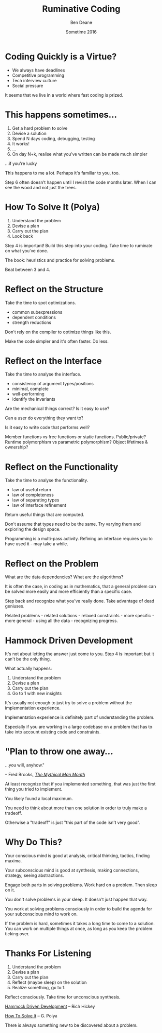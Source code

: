 #    -*- mode: org -*-
#+OPTIONS: reveal_center:t reveal_progress:t reveal_history:t reveal_control:nil
#+OPTIONS: reveal_rolling_links:nil reveal_keyboard:t reveal_overview:t num:nil
#+OPTIONS: reveal_width:1200 reveal_height:900
#+OPTIONS: toc:nil reveal_slide_number:"c/t"
#+REVEAL_MARGIN: 0.1
#+REVEAL_MIN_SCALE: 0.5
#+REVEAL_MAX_SCALE: 2.5
#+REVEAL_TRANS: none
#+REVEAL_THEME: night
#+REVEAL_HLEVEL: 1
#+REVEAL_EXTRA_CSS: ./presentation.css
#+REVEAL_ROOT: ../reveal.js/

# (setq org-reveal-title-slide-template "<h1>%t</h1><h3>A Lightning Talk About Being Slow</h3><br/><br/><h2>%a</h2><h3>%e / <a href=\"http://twitter.com/ben_deane\">@ben_deane</a></h3><h2>%d</h2>")

#+TITLE: Ruminative Coding
#+AUTHOR: Ben Deane
#+EMAIL: bdeane@blizzard.com
#+DATE: Sometime 2016

* Coding Quickly is a Virtue?
#+REVEAL_HTML: <br/>
#+ATTR_REVEAL: :frag (appear)
 - We always have deadlines
 - Competitive programming
 - Tech interview culture
 - Social pressure

#+BEGIN_NOTES
It seems that we live in a world where fast coding is prized.
#+END_NOTES

* This happens sometimes...
#+REVEAL_HTML: <br/>
#+ATTR_REVEAL: :frag (appear)
1. Get a hard problem to solve
1. Devise a solution
1. Spend N days coding, debugging, testing
1. It works!
1. ...
1. On day N+k, realise what you've written can be made much simpler

#+REVEAL_HTML: <br/><br/><h2>
#+ATTR_REVEAL: :frag appear
...if you're lucky
#+REVEAL_HTML: </h2>

#+BEGIN_NOTES
This happens to me a lot. Perhaps it's familiar to you, too.

Step 6 often doesn't happen until I revisit the code months later. When I can
see the wood and not just the trees.
#+END_NOTES

* How To Solve It (Polya)
#+REVEAL_HTML: <br/>
#+ATTR_REVEAL: :frag (appear)
1. Understand the problem
1. Devise a plan
1. Carry out the plan
1. Look back

#+REVEAL_HTML: <br/><br/>
#+ATTR_REVEAL: :frag appear
Step 4 is important! Build this step into your coding. Take time to ruminate on
what you've done.

#+BEGIN_NOTES
The book: heuristics and practice for solving problems.

Beat between 3 and 4.
#+END_NOTES

* Reflect on the Structure
#+REVEAL_HTML: <br/>
#+ATTR_REVEAL: :frag appear
Take the time to spot optimizations.
#+ATTR_REVEAL: :frag (appear)
 - common subexpressions
 - dependent conditions
 - strength reductions

#+BEGIN_NOTES
Don't rely on the compiler to optimize things like this.

Make the code simpler and it's often faster. Do less.
#+END_NOTES

* Reflect on the Interface
#+REVEAL_HTML: <br/>
#+ATTR_REVEAL: :frag appear
Take the time to analyse the interface.
#+ATTR_REVEAL: :frag (appear)
 - consistency of argument types/positions
 - minimal, complete
 - well-performing
 - identify the invariants
#+REVEAL_HTML: <br/><br/>

#+BEGIN_NOTES
Are the mechanical things correct? Is it easy to use?

Can a user do everything they want to?

Is it easy to write code that performs well?

Member functions vs free functions or static functions. Public/private? Runtime
polymorphism vs parametric polymorphism? Object lifetimes & ownership?
#+END_NOTES

* Reflect on the Functionality
#+REVEAL_HTML: <br/>
#+ATTR_REVEAL: :frag appear
Take the time to analyse the functionality.
#+ATTR_REVEAL: :frag (appear)
 - law of useful return
 - law of completeness
 - law of separating types
 - law of interface refinement

#+BEGIN_NOTES
Return useful things that are computed.

Don't assume that types need to be the same. Try varying them and exploring the
design space.

Programming is a multi-pass activity. Refining an interface requires you to have
used it - may take a while.
#+END_NOTES

* Reflect on the Problem
#+REVEAL_HTML: <br/>
#+ATTR_REVEAL: :frag appear
What are the data dependencies? What are the algorithms?

#+REVEAL_HTML: <br/>
#+ATTR_REVEAL: :frag appear
It is often the case, in coding as in mathematics, that a general problem can be
solved more easily and more efficiently than a specific case.

#+REVEAL_HTML: <br/>
#+ATTR_REVEAL: :frag appear
Step back and recognize what you've really done. Take advantage of dead
geniuses.

#+BEGIN_NOTES
Related problems - related solutions - relaxed constraints - more specific -
more general - using all the data - recognizing progress.
#+END_NOTES

* Hammock Driven Development
#+REVEAL_HTML: <br/>
It's not about letting the answer just come to you. Step 4 is important but it
can't be the only thing.

#+REVEAL_HTML: <br/>
#+ATTR_REVEAL: :frag appear
What actually happens:
#+ATTR_REVEAL: :frag (appear)
1. Understand the problem
1. Devise a plan
1. Carry out the plan
1. Go to 1 with new insights

#+BEGIN_NOTES
It's usually not enough to just try to solve a problem without the
implementation experience.

Implementation experience is definitely part of understanding the problem.

Especially if you are working in a large codebase on a problem that has to take
into account existing code and constraints.
#+END_NOTES

* "Plan to throw one away...
...you will, anyhow."
#+REVEAL_HTML: <div align="right">
-- Fred Brooks, [[http://http://www.amazon.com/The-Mythical-Man-Month-Engineering-Anniversary/dp/0201835959][/The Mythical Man Month/]]
#+REVEAL_HTML: </div>

#+REVEAL_HTML: <br/>
#+ATTR_REVEAL: :frag appear
At least recognize that if you implemented something, that was just
the first thing you tried to implement.

#+REVEAL_HTML: <br/>
#+ATTR_REVEAL: :frag appear
You likely found a local maximum.

#+BEGIN_NOTES
You need to think about more than one solution in order to truly make a
tradeoff.

Otherwise a "tradeoff" is just "this part of the code isn't very good".
#+END_NOTES

* Why Do This?
#+REVEAL_HTML: <br/>
#+ATTR_REVEAL: :frag appear
Your conscious mind is good at analysis, critical thinking, tactics, finding
maxima.

#+REVEAL_HTML: <br/>
#+ATTR_REVEAL: :frag appear
Your subconscious mind is good at synthesis, making connections, strategy, seeing
abstractions.

#+REVEAL_HTML: <br/>
#+ATTR_REVEAL: :frag appear
Engage both parts in solving problems. Work hard on a problem. Then sleep on it.

#+BEGIN_NOTES
You don't solve problems in your sleep. It doesn't just happen that way.

You work at solving problems consciously in order to build the agenda for your
subconscious mind to work on.

If the problem is hard, sometimes it takes a long time to come to a solution.
You can work on multiple things at once, as long as you keep the problem ticking
over.
#+END_NOTES

* Thanks For Listening
#+REVEAL_HTML: <br/>
1. Understand the problem
1. Devise a plan
1. Carry out the plan
1. Reflect (maybe sleep) on the solution
1. Realize something, go to 1.

#+REVEAL_HTML: <br/>
Reflect consciously. Take time for unconscious synthesis.

#+REVEAL_HTML: <br/>
[[https://www.youtube.com/watch?v=f84n5oFoZBc][Hammock Driven Development]] -- Rich Hickey

[[http://www.amazon.com/How-Solve-Mathematical-Princeton-Science/dp/069116407X][How To Solve It]] -- G. Polya

#+BEGIN_NOTES
There is always something new to be discovered about a problem.
#+END_NOTES
